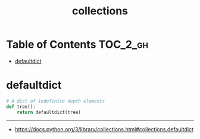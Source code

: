 #+TITLE: collections

* Table of Contents :TOC_2_gh:
- [[#defaultdict][defaultdict]]

* defaultdict
#+BEGIN_SRC python
  # A dict of indefinite depth elements
  def tree():
      return defaultdict(tree)
#+END_SRC

-----
- https://docs.python.org/3/library/collections.html#collections.defaultdict
